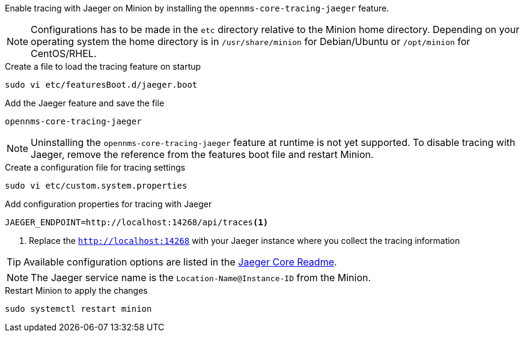 Enable tracing with Jaeger on Minion by installing the `opennms-core-tracing-jaeger` feature.

NOTE: Configurations has to be made in the `etc` directory relative to the Minion home directory.
      Depending on your operating system the home directory is in `/usr/share/minion` for Debian/Ubuntu or `/opt/minion` for CentOS/RHEL.

.Create a file to load the tracing feature on startup
[source, console]
----
sudo vi etc/featuresBoot.d/jaeger.boot
----

.Add the Jaeger feature and save the file
[source, jaeger.boot]
----
opennms-core-tracing-jaeger
----

NOTE: Uninstalling the `opennms-core-tracing-jaeger` feature at runtime is not yet supported.
      To disable tracing with Jaeger, remove the reference from the features boot file and restart Minion.

.Create a configuration file for tracing settings
[source, console]
----
sudo vi etc/custom.system.properties
----

.Add configuration properties for tracing with Jaeger
[source, jaeger.properties]
----
JAEGER_ENDPOINT=http://localhost:14268/api/traces<1>
----

<1> Replace the `http://localhost:14268` with your Jaeger instance where you collect the tracing information

TIP: Available configuration options are listed in the link:https://github.com/jaegertracing/jaeger-client-java/blob/master/jaeger-core/README.md[Jaeger Core Readme].

NOTE: The Jaeger service name is the `Location-Name@Instance-ID` from the Minion.

.Restart Minion to apply the changes
[source, console]
----
sudo systemctl restart minion
----
